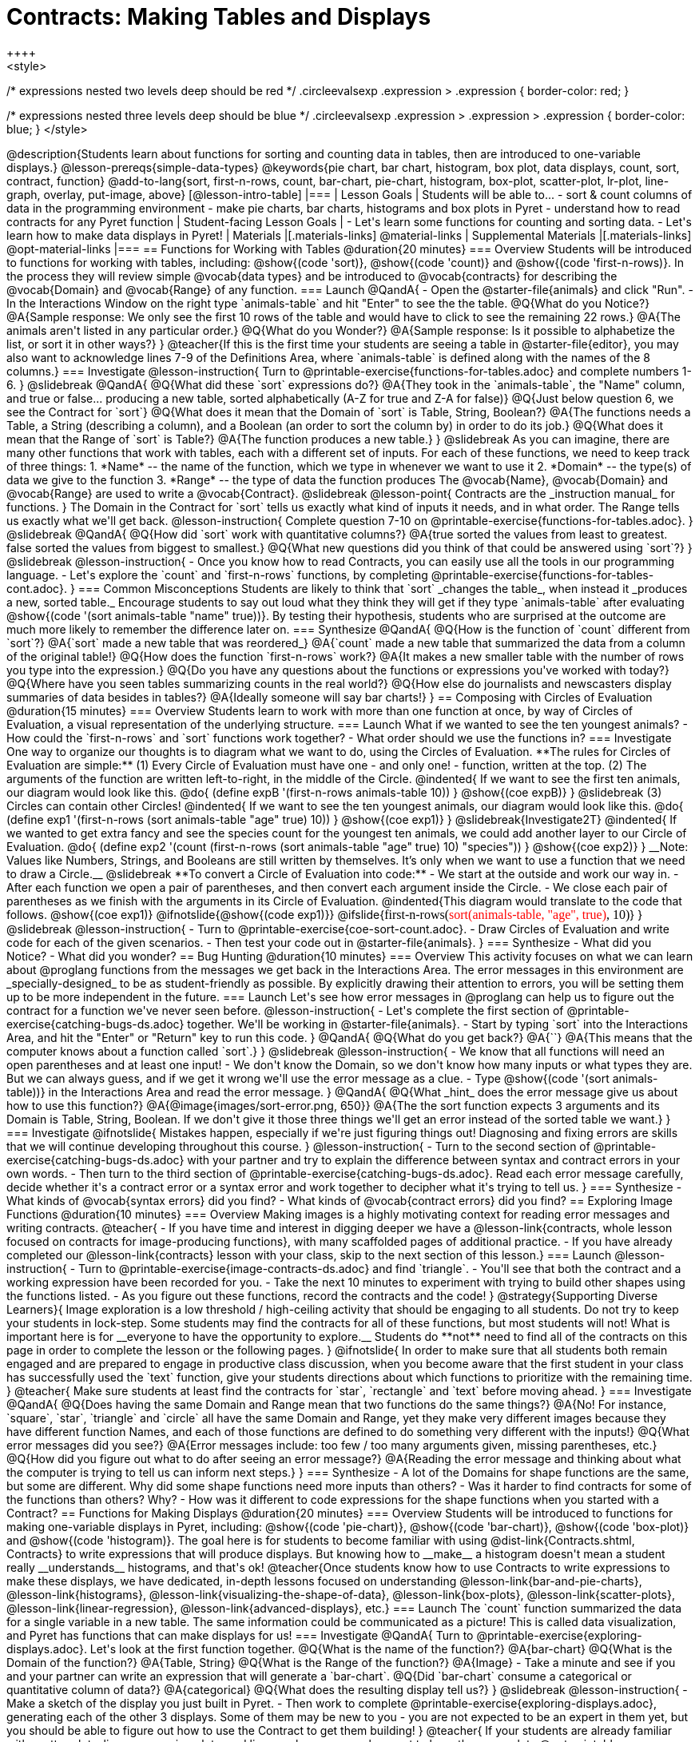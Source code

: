 = Contracts: Making Tables and Displays
++++
<style>
/* expressions nested two levels deep should be red */
.circleevalsexp .expression > .expression { border-color: red; }

/* expressions nested three levels deep should be blue */
.circleevalsexp .expression > .expression > .expression { border-color: blue; }
</style>
++++
@description{Students learn about functions for sorting and counting data in tables, then are introduced to one-variable displays.}

@lesson-prereqs{simple-data-types}

@keywords{pie chart, bar chart, histogram, box plot, data displays, count, sort, contract, function}

@add-to-lang{sort, first-n-rows, count, bar-chart, pie-chart, histogram, box-plot, scatter-plot, lr-plot, line-graph, overlay, put-image, above}

[@lesson-intro-table]
|===

| Lesson Goals
| Students will be able to...

- sort & count columns of data in the programming environment
- make pie charts, bar charts, histograms and box plots in Pyret
- understand how to read contracts for any Pyret function

| Student-facing Lesson Goals
|

- Let's learn some functions for counting and sorting data.
- Let's learn how to make data displays in Pyret! 

| Materials
|[.materials-links]
@material-links

| Supplemental Materials
|[.materials-links]
@opt-material-links

|===

== Functions for Working with Tables @duration{20 minutes}

=== Overview

Students will be introduced to functions for working with tables, including: @show{(code 'sort)},  @show{(code 'count)} and @show{(code 'first-n-rows)}. In the process they will review simple @vocab{data types} and be introduced to @vocab{contracts} for describing the @vocab{Domain} and @vocab{Range} of any function.

=== Launch

@QandA{
- Open the @starter-file{animals} and click "Run".
- In the Interactions Window on the right type `animals-table` and hit "Enter" to see the the table.
@Q{What do you Notice?}
@A{Sample response: We only see the first 10 rows of the table and would have to click to see the remaining 22 rows.}
@A{The animals aren't listed in any particular order.}
@Q{What do you Wonder?}
@A{Sample response: Is it possible to alphabetize the list, or sort it in other ways?}
}

@teacher{If this is the first time your students are seeing a table in @starter-file{editor}, you may also want to acknowledge lines 7-9 of the Definitions Area, where `animals-table` is defined along with the names of the 8 columns.}


=== Investigate

@lesson-instruction{
Turn to @printable-exercise{functions-for-tables.adoc} and complete numbers 1-6.
}

@slidebreak

@QandA{
@Q{What did these `sort` expressions do?}
@A{They took in the `animals-table`, the "Name" column, and true or false... producing a new table, sorted alphabetically (A-Z for true and Z-A for false)}

@Q{Just below question 6, we see the Contract for `sort`}
@Q{What does it mean that the Domain of `sort` is Table, String, Boolean?}
@A{The functions needs a Table, a String (describing a column), and a Boolean (an order to sort the column by) in order to do its job.}

@Q{What does it mean that the Range of `sort` is Table?}
@A{The function produces a new table.}
}

@slidebreak

As you can imagine, there are many other functions that work with tables, each with a different set of inputs. For each of these functions, we need to keep track of three things:

1. *Name* -- the name of the function, which we type in whenever we want to use it
2. *Domain* -- the type(s) of data we give to the function
3. *Range* -- the type of data the function produces

The @vocab{Name}, @vocab{Domain} and @vocab{Range} are used to write a @vocab{Contract}.

@slidebreak

@lesson-point{
Contracts are the _instruction manual_ for functions.
}

The Domain in the Contract for `sort` tells us exactly what kind of inputs it needs, and in what order. The Range tells us exactly what we'll get back.

@lesson-instruction{
Complete question 7-10 on @printable-exercise{functions-for-tables.adoc}.
}

@slidebreak

@QandA{
@Q{How did `sort` work with quantitative columns?}
@A{true sorted the values from least to greatest. false sorted the values from biggest to smallest.}

@Q{What new questions did you think of that could be answered using `sort`?}
}

@slidebreak

@lesson-instruction{
- Once you know how to read Contracts, you can easily use all the tools in our programming language. 
- Let's explore the `count` and `first-n-rows` functions, by completing @printable-exercise{functions-for-tables-cont.adoc}.
}


=== Common Misconceptions

Students are likely to think that `sort` _changes the table_, when instead it _produces a new, sorted table._ Encourage students to say out loud what they think they will get if they type `animals-table` after evaluating @show{(code '(sort animals-table "name" true))}. By testing their hypothesis, students who are surprised at the outcome are much more likely to remember the difference later on.

=== Synthesize

@QandA{
@Q{How is the function of `count` different from `sort`?}
@A{`sort` made a new table that was reordered_}
@A{`count` made a new table that summarized the data from a column of the original table!}

@Q{How does the function `first-n-rows` work?}
@A{It makes a new smaller table with the number of rows you type into the expression.}

@Q{Do you have any questions about the functions or expressions you've worked with today?}
@Q{Where have you seen tables summarizing counts in the real world?}

@Q{How else do journalists and newscasters display summaries of data besides in tables?}
@A{Ideally someone will say bar charts!}
}

== Composing with Circles of Evaluation @duration{15 minutes}

=== Overview

Students learn to work with more than one function at once, by way of Circles of Evaluation, a visual representation of the underlying structure.

=== Launch

What if we wanted to see the ten youngest animals? 

- How could the `first-n-rows` and `sort` functions work together? 
- What order should we use the functions in?

=== Investigate

One way to organize our thoughts is to diagram what we want to do, using the Circles of Evaluation. 

**The rules for Circles of Evaluation are simple:**

(1) Every Circle of Evaluation must have one - and only one! - function, written at the top.

(2) The arguments of the function are written left-to-right, in the middle of the Circle.

@indented{
If we want to see the first ten animals, our diagram would look like this.

@do{
(define expB '(first-n-rows animals-table 10))
}

@show{(coe expB)}
}

@slidebreak

(3) Circles can contain other Circles!

@indented{
If we want to see the ten youngest animals, our diagram would look like this.

@do{
(define exp1 '(first-n-rows (sort animals-table "age" true) 10))
}

@show{(coe exp1)}
}

@slidebreak{Investigate2T}

@indented{
If we wanted to get extra fancy and see the species count for the youngest ten animals, we could add another layer to our Circle of Evaluation.

@do{
(define exp2 '(count (first-n-rows (sort animals-table "age" true) 10) "species"))
}

@show{(coe exp2)}
}

__Note: Values like Numbers, Strings, and Booleans are still written by themselves. It’s only when we want to use a function that we need to draw a Circle.__

@slidebreak

**To convert a Circle of Evaluation into code:**

- We start at the outside and work our way in. 
- After each function we open a pair of parentheses, and then convert each argument inside the Circle. 
- We close each pair of parentheses as we finish with the arguments in its Circle of Evaluation.

@indented{This diagram would translate to the code that follows. 
@show{(coe exp1)} 

@ifnotslide{@show{(code exp1)}}
@ifslide{<span style="font-family: Roboto Mono; font-size: 12pt;">first-n-rows(<span style="color:red">sort(animals-table, "age", true)</span>, 10)</span>}
}

@slidebreak

@lesson-instruction{
- Turn to @printable-exercise{coe-sort-count.adoc}. 
- Draw Circles of Evaluation and write code for each of the given scenarios.
- Then test your code out in @starter-file{animals}.
}

=== Synthesize

- What did you Notice?
- What did you wonder?

== Bug Hunting @duration{10 minutes}

=== Overview
This activity focuses on what we can learn about @proglang functions from the messages we get back in the Interactions Area. The error messages in this environment are _specially-designed_ to be as student-friendly as possible. By explicitly drawing their attention to errors, you will be setting them up to be more independent in the future.

=== Launch

Let's see how error messages in @proglang can help us to figure out the contract for a function we've never seen before.

@lesson-instruction{
- Let's complete the first section of @printable-exercise{catching-bugs-ds.adoc} together. We'll be working in @starter-file{animals}.
- Start by typing `sort` into the Interactions Area, and hit the "Enter" or "Return" key to run this code.
}

@QandA{
@Q{What do you get back?}
@A{`<function:sort>`}
@A{This means that the computer knows about a function called `sort`.}
}

@slidebreak

@lesson-instruction{
- We know that all functions will need an open parentheses and at least one input!
- We don't know the Domain, so we don't know how many inputs or what types they are. But we can always guess, and if we get it wrong we'll use the error message as a clue.
- Type @show{(code '(sort animals-table))} in the Interactions Area and read the error message.
}

@QandA{
@Q{What _hint_ does the error message give us about how to use this function?}
@A{@image{images/sort-error.png, 650}}
@A{The the sort function expects 3 arguments and its Domain is Table, String, Boolean. If we don't give it those three things we'll get an error instead of the sorted table we want.}
}

=== Investigate

@ifnotslide{
Mistakes happen, especially if we're just figuring things out! Diagnosing and fixing errors are skills that we will continue developing throughout this course.
}

@lesson-instruction{
- Turn to the second section of @printable-exercise{catching-bugs-ds.adoc} with your partner and try to explain the difference between syntax and contract errors in your own words.
- Then turn to the third section of @printable-exercise{catching-bugs-ds.adoc}. Read each error message carefully, decide whether it's a contract error or a syntax error and work together to decipher what it's trying to tell us.
}

=== Synthesize

- What kinds of @vocab{syntax errors} did you find?
- What kinds of @vocab{contract errors} did you find?

== Exploring Image Functions @duration{10 minutes}
 
=== Overview

Making images is a highly motivating context for reading error messages and writing contracts.

@teacher{
- If you have time and interest in digging deeper we have a @lesson-link{contracts, whole lesson focused on contracts for image-producing functions}, with many scaffolded pages of additional practice.
- If you have already completed our @lesson-link{contracts} lesson with your class, skip to the next section of this lesson.}

=== Launch

@lesson-instruction{
- Turn to @printable-exercise{image-contracts-ds.adoc} and find `triangle`.
- You'll see that both the contract and a working expression have been recorded for you.
- Take the next 10 minutes to experiment with trying to build other shapes using the functions listed.
- As you figure out these functions, record the contracts and the code!
}

@strategy{Supporting Diverse Learners}{


Image exploration is a low threshold / high-ceiling activity that should be engaging to all students. Do not try to keep your students in lock-step. Some students may find the contracts for all of these functions, but most students will not! What is important here is for __everyone to have the opportunity to explore.__

Students do **not** need to find all of the contracts on this page in order to complete the lesson or the following pages.
}

@ifnotslide{
In order to make sure that all students both remain engaged and are prepared to engage in productive class discussion, when you become aware that the first student in your class has successfully used the `text` function, give your students directions about which functions to prioritize with the remaining time.
}

@teacher{
Make sure students at least find the contracts for `star`, `rectangle` and `text` before moving ahead.
}

=== Investigate

@QandA{
@Q{Does having the same Domain and Range mean that two functions do the same things?}
@A{No! For instance, `square`, `star`, `triangle` and `circle` all have the same Domain and Range, yet they make very different images because they have different function Names, and each of those functions are defined to do something very different with the inputs!}

@Q{What error messages did you see?}
@A{Error messages include: too few / too many arguments given, missing parentheses, etc.}

@Q{How did you figure out what to do after seeing an error message?}
@A{Reading the error message and thinking about what the computer is trying to tell us can inform next steps.}
}


=== Synthesize

- A lot of the Domains for shape functions are the same, but some are different. Why did some shape functions need more inputs than others?
- Was it harder to find contracts for some of the functions than others? Why?
- How was it different to code expressions for the shape functions when you started with a Contract?

== Functions for Making Displays @duration{20 minutes}

=== Overview

Students will be introduced to functions for making one-variable displays in Pyret, including: @show{(code 'pie-chart)}, @show{(code 'bar-chart)}, @show{(code 'box-plot)} and @show{(code 'histogram)}.

The goal here is for students to become familiar with using @dist-link{Contracts.shtml, Contracts} to write expressions that will produce displays. But knowing how to __make__ a histogram doesn't mean a student really __understands__ histograms, and that's ok! 

@teacher{Once students know how to use Contracts to write expressions to make these displays, we have dedicated, in-depth lessons focused on understanding @lesson-link{bar-and-pie-charts}, @lesson-link{histograms}, @lesson-link{visualizing-the-shape-of-data}, @lesson-link{box-plots}, @lesson-link{scatter-plots}, @lesson-link{linear-regression}, @lesson-link{advanced-displays}, etc.}

=== Launch

The `count` function summarized the data for a single variable in a new table. 

The same information could be communicated as a picture! This is called data visualization, and Pyret has functions that can make displays for us!

=== Investigate

@QandA{
Turn to @printable-exercise{exploring-displays.adoc}. Let's look at the first function together.
@Q{What is the name of the function?}
@A{bar-chart}

@Q{What is the Domain of the function?}
@A{Table, String}

@Q{What is the Range of the function?}
@A{Image}
- Take a minute and see if you and your partner can write an expression that will generate a `bar-chart`.

@Q{Did `bar-chart` consume a categorical or quantitative column of data?}
@A{categorical}

@Q{What does the resulting display tell us?}
}

@slidebreak

@lesson-instruction{
- Make a sketch of the display you just built in Pyret.
- Then work to complete @printable-exercise{exploring-displays.adoc}, generating each of the other 3 displays. Some of them may be new to you - you are not expected to be an expert in them yet, but you should be able to figure out how to use the Contract to get them building!
}

@teacher{
If your students are already familiar with scatter plots, linear regression plots, and line graphs, you may also want to have them complete @opt-printable-exercise{exploring-displays-2.adoc}.
}

@slidebreak

Just as we can use Circles of Evaluation to help us combine `sort`, `count`, and `first-n-rows`, we can put Circles of Evaluation to work to help us write code to build more specific displays. Consider this:

@show{(coe '(pie-chart(first-n-rows(sort animals-table "age" true) 10) "species"))}

@QandA{
@Q{What expression would this Circle of Evaluation generate?}
@A{@show{(code '(pie-chart(first-n-rows(sort animals-table "age" true) 10) "species"))}}

@Q{What would be the resulting display?}
@A{a pie chart showing the species of the 10 youngest animals}
}

@opt{If your students would benefit from seeing a few more examples before drawing their own Circles of Evaluation, have them complete @opt-printable-exercise{matching-coe-to-descriptions.adoc}.}

@slidebreak

@lesson-instruction{
- Complete @printable-exercise{coe-displays.adoc}.
- Then consider what display it might be interesting to compare each of the displays on this page with.
  * _Displays are often most informative when compared with other displays._ 
  * For example, we may want to see how the age range of the animals adopted quickly compares to the age range of all the animals or of the animals that were adopted slowly.
} 

@opt{For more practice making tables and displays by composing functions, have students complete @opt-printable-exercise{coe-displays-2.adoc}}

=== Synthesize

@QandA{
@Q{Which displays worked with categorical data?}
@A{`pie-chart` _and_ `bar-chart`}

@Q{Why might you choose a bar chart over a pie chart or vice versa?}
@A{`pie-chart` only makes sense when you have the full picture, since it's representing the proportion of the whole}
@A{`bar-chart` shows the count}

@Q{How are bar charts and histograms different?}
@A{`bar-chart` summarizes @vocab{categorical} data. Each bar represents the count of a specific category.}
@A{`histogram` displays the distribution of @vocab{quantitative} data across the range.}
}

== Additional Exercises

- @opt-printable-exercise{matching-coe-to-descriptions.adoc, Composing Functions: Match Display Descriptions to Circles of Evaluation}
